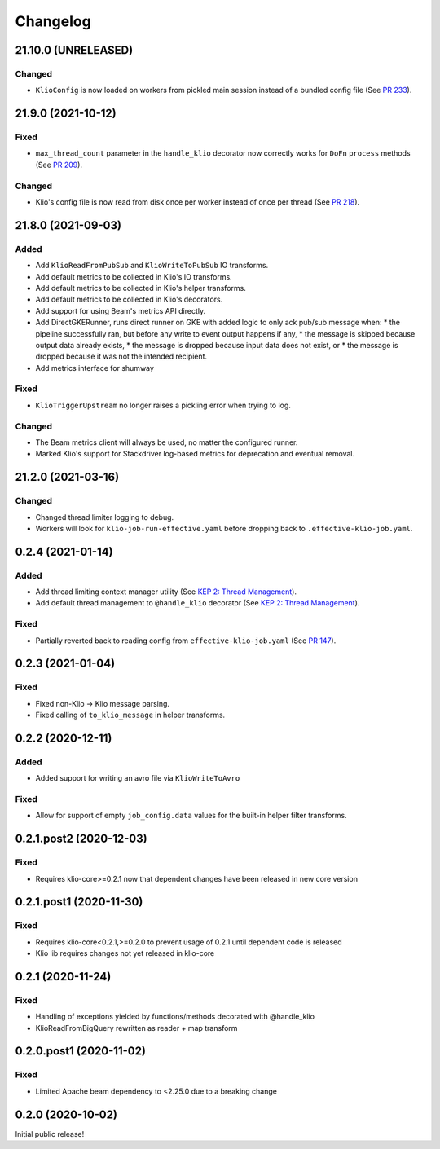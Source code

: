 Changelog
=========

.. _lib-21.10.0:

21.10.0 (UNRELEASED)
--------------------

.. start-21.10.0

Changed
*******

* ``KlioConfig`` is now loaded on workers from pickled main session instead of a bundled config file (See `PR 233 <https://github.com/spotify/klio/pull/233>`_).

.. end-21.10.0


.. _lib-21.9.0:

21.9.0 (2021-10-12)
-------------------

.. start-21.9.0

Fixed
*****

* ``max_thread_count`` parameter in the ``handle_klio`` decorator now correctly works for ``DoFn`` ``process`` methods (See `PR 209 <https://github.com/spotify/klio/pull/209>`_).

Changed
*******

* Klio's config file is now read from disk once per worker instead of once per thread (See `PR 218 <https://github.com/spotify/klio/pull/218>`_).

.. end-21.9.0


.. _lib-21.8.0:

21.8.0 (2021-09-03)
-------------------

.. start-21.8.0

Added
*****

* Add ``KlioReadFromPubSub`` and ``KlioWriteToPubSub`` IO transforms.
* Add default metrics to be collected in Klio's IO transforms.
* Add default metrics to be collected in Klio's helper transforms.
* Add default metrics to be collected in Klio's decorators.
* Add support for using Beam's metrics API directly.
* Add DirectGKERunner, runs direct runner on GKE with added logic to only ack pub/sub message when:
  * the pipeline successfully ran, but before any write to event output happens if any,
  * the message is skipped because output data already exists,
  * the message is dropped because input data does not exist, or
  * the message is dropped because it was not the intended recipient.

* Add metrics interface for shumway

Fixed
*****

* ``KlioTriggerUpstream`` no longer raises a pickling error when trying to log.

Changed
*******

* The Beam metrics client will always be used, no matter the configured runner.
* Marked Klio's support for Stackdriver log-based metrics for deprecation and eventual removal.

.. end-21.8.0


.. _lib-21.2.0:

21.2.0 (2021-03-16)
-------------------

.. start-21.2.0

Changed
*******

* Changed thread limiter logging to debug.
* Workers will look for ``klio-job-run-effective.yaml`` before dropping back to ``.effective-klio-job.yaml``.

.. end-21.2.0

0.2.4 (2021-01-14)
------------------

Added
*****

* Add thread limiting context manager utility (See `KEP 2: Thread Management <https://docs.klio.io/en/latest/keps/kep-002.html>`_).
* Add default thread management to ``@handle_klio`` decorator (See `KEP 2: Thread Management <https://docs.klio.io/en/latest/keps/kep-002.html>`_).

Fixed
*****

* Partially reverted back to reading config from ``effective-klio-job.yaml`` (See `PR 147 <https://github.com/spotify/klio/pull/147>`_).


0.2.3 (2021-01-04)
------------------

Fixed
*****

* Fixed non-Klio -> Klio message parsing.
* Fixed calling of ``to_klio_message`` in helper transforms.


0.2.2 (2020-12-11)
------------------

Added
*****

* Added support for writing an avro file via ``KlioWriteToAvro``


Fixed
*****

* Allow for support of empty ``job_config.data`` values for the built-in helper filter transforms.


0.2.1.post2 (2020-12-03)
------------------------

Fixed
*****

* Requires klio-core>=0.2.1 now that dependent changes have been released in new core version


0.2.1.post1 (2020-11-30)
------------------------

Fixed
*****

* Requires klio-core<0.2.1,>=0.2.0 to prevent usage of 0.2.1 until dependent code is released
* Klio lib requires changes not yet released in klio-core

0.2.1 (2020-11-24)
------------------------

Fixed
*****

* Handling of exceptions yielded by functions/methods decorated with @handle_klio
* KlioReadFromBigQuery rewritten as reader + map transform

0.2.0.post1 (2020-11-02)
------------------------

Fixed
*****

* Limited Apache beam dependency to <2.25.0 due to a breaking change

0.2.0 (2020-10-02)
------------------

Initial public release!
